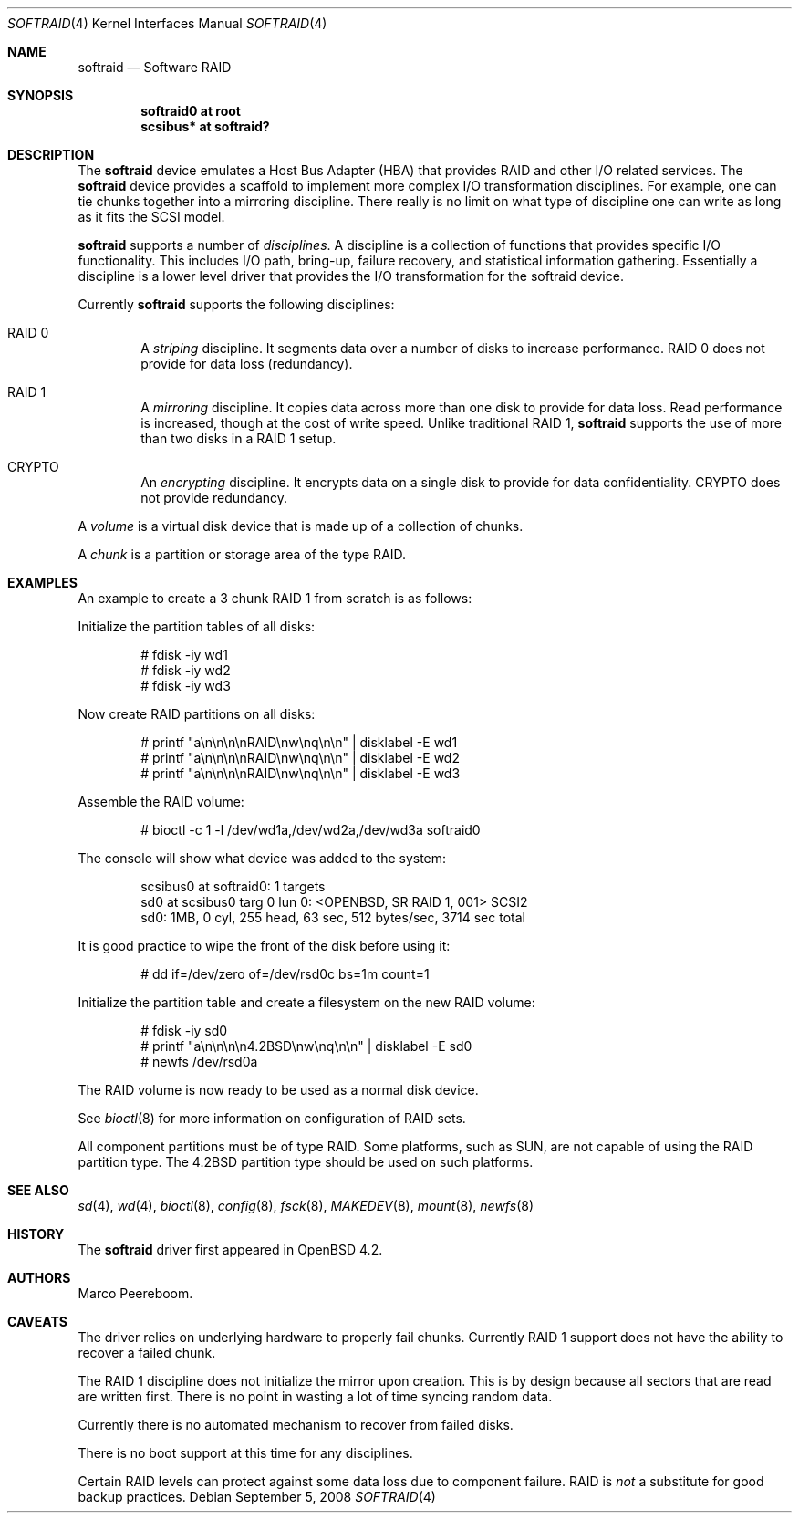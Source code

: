 .\"	$OpenBSD: softraid.4,v 1.19 2008/09/05 06:58:42 fkr Exp $
.\"
.\" Copyright (c) 2007 Todd T. Fries   <todd@OpenBSD.org>
.\" Copyright (c) 2007 Marco Peereboom <marco@OpenBSD.org>
.\"
.\" Permission to use, copy, modify, and distribute this software for any
.\" purpose with or without fee is hereby granted, provided that the above
.\" copyright notice and this permission notice appear in all copies.
.\"
.\" THE SOFTWARE IS PROVIDED "AS IS" AND THE AUTHOR DISCLAIMS ALL WARRANTIES
.\" WITH REGARD TO THIS SOFTWARE INCLUDING ALL IMPLIED WARRANTIES OF
.\" MERCHANTABILITY AND FITNESS. IN NO EVENT SHALL THE AUTHOR BE LIABLE FOR
.\" ANY SPECIAL, DIRECT, INDIRECT, OR CONSEQUENTIAL DAMAGES OR ANY DAMAGES
.\" WHATSOEVER RESULTING FROM LOSS OF USE, DATA OR PROFITS, WHETHER IN AN
.\" ACTION OF CONTRACT, NEGLIGENCE OR OTHER TORTIOUS ACTION, ARISING OUT OF
.\" OR IN CONNECTION WITH THE USE OR PERFORMANCE OF THIS SOFTWARE.
.\"
.Dd $Mdocdate: September 5 2008 $
.Dt SOFTRAID 4
.Os
.Sh NAME
.Nm softraid
.Nd Software RAID
.Sh SYNOPSIS
.Cd "softraid0 at root"
.Cd "scsibus*  at softraid?"
.Sh DESCRIPTION
The
.Nm
device emulates a Host Bus Adapter (HBA) that provides RAID and other I/O
related services.
The
.Nm
device provides a scaffold to implement more complex I/O transformation
disciplines.
For example, one can tie chunks together into a mirroring discipline.
There really is no limit on what type of discipline one can write as long
as it fits the SCSI model.
.Pp
.Nm
supports a number of
.Em disciplines .
A discipline is a collection of functions
that provides specific I/O functionality.
This includes I/O path, bring-up, failure recovery, and statistical
information gathering.
Essentially a discipline is a lower
level driver that provides the I/O transformation for the softraid
device.
.Pp
Currently
.Nm
supports the following disciplines:
.Bl -ohang -offset indent
.It RAID 0
A
.Em striping
discipline.
It segments data over a number of disks to increase performance.
RAID 0 does not provide for data loss (redundancy).
.It RAID 1
A
.Em mirroring
discipline.
It copies data across more than one disk to provide for data loss.
Read performance is increased,
though at the cost of write speed.
Unlike traditional RAID 1,
.Nm
supports the use of more than two disks in a RAID 1 setup.
.It CRYPTO
An
.Em encrypting
discipline.
It encrypts data on a single disk to provide for data confidentiality.
CRYPTO does not provide redundancy.
.El
.Pp
A
.Em volume
is a virtual disk device that is made up of a collection of chunks.
.Pp
A
.Em chunk
is a partition or storage area of the type RAID.
.Sh EXAMPLES
An example to create a 3 chunk RAID 1 from scratch is as follows:
.Pp
Initialize the partition tables of all disks:
.Bd -literal -offset indent
# fdisk -iy wd1
# fdisk -iy wd2
# fdisk -iy wd3
.Ed
.Pp
Now create RAID partitions on all disks:
.Bd -literal -offset indent
# printf "a\en\en\en\enRAID\enw\enq\en\en" | disklabel -E wd1
# printf "a\en\en\en\enRAID\enw\enq\en\en" | disklabel -E wd2
# printf "a\en\en\en\enRAID\enw\enq\en\en" | disklabel -E wd3
.Ed
.Pp
Assemble the RAID volume:
.Bd -literal -offset indent
# bioctl -c 1 -l /dev/wd1a,/dev/wd2a,/dev/wd3a softraid0
.Ed
.Pp
The console will show what device was added to the system:
.Bd -literal -offset indent
scsibus0 at softraid0: 1 targets
sd0 at scsibus0 targ 0 lun 0: <OPENBSD, SR RAID 1, 001> SCSI2
sd0: 1MB, 0 cyl, 255 head, 63 sec, 512 bytes/sec, 3714 sec total
.Ed
.Pp
It is good practice to wipe the front of the disk before using it:
.Bd -literal -offset indent
# dd if=/dev/zero of=/dev/rsd0c bs=1m count=1
.Ed
.Pp
Initialize the partition table and create a filesystem on the
new RAID volume:
.Bd -literal -offset indent
# fdisk -iy sd0
# printf "a\en\en\en\en4.2BSD\enw\enq\en\en" | disklabel -E sd0
# newfs /dev/rsd0a
.Ed
.Pp
The RAID volume is now ready to be used as a normal disk device.
.Pp
See
.Xr bioctl 8
for more information on configuration of RAID sets.
.Pp
All component partitions must be of type
.Dv RAID .
Some platforms, such as SUN, are not capable of using the
.Dv RAID
partition type.
The
.Dv 4.2BSD
partition type should be used on such platforms.
.Sh SEE ALSO
.Xr sd 4 ,
.Xr wd 4 ,
.Xr bioctl 8 ,
.Xr config 8 ,
.Xr fsck 8 ,
.Xr MAKEDEV 8 ,
.Xr mount 8 ,
.Xr newfs 8
.Sh HISTORY
The
.Nm
driver first appeared in
.Ox 4.2 .
.Sh AUTHORS
.An Marco Peereboom .
.Sh CAVEATS
The driver relies on underlying hardware to properly fail chunks.
Currently RAID 1 support does not have the ability to recover a
failed chunk.
.Pp
The RAID 1 discipline does not initialize the mirror upon creation.
This is by design because all sectors that are read are written first.
There is no point in wasting a lot of time syncing random data.
.Pp
Currently there is no automated mechanism to recover from failed disks.
.Pp
There is no boot support at this time for any disciplines.
.Pp
Certain RAID levels can protect against some data loss
due to component failure.
RAID is
.Em not
a substitute for good backup practices.
